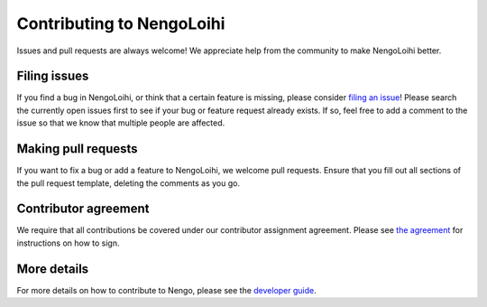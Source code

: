 .. Automatically generated by nengo-bones, do not edit this file directly

**************************
Contributing to NengoLoihi
**************************

Issues and pull requests are always welcome!
We appreciate help from the community to make NengoLoihi better.

Filing issues
=============

If you find a bug in NengoLoihi,
or think that a certain feature is missing,
please consider
`filing an issue <https://github.com/nengo/nengo-loihi/issues>`_!
Please search the currently open issues first
to see if your bug or feature request already exists.
If so, feel free to add a comment to the issue
so that we know that multiple people are affected.

Making pull requests
====================

If you want to fix a bug or add a feature to NengoLoihi,
we welcome pull requests.
Ensure that you fill out all sections of the pull request template,
deleting the comments as you go.

Contributor agreement
=====================

We require that all contributions be covered under
our contributor assignment agreement. Please see
`the agreement <https://www.nengo.ai/caa/>`_
for instructions on how to sign.

More details
============

For more details on how to contribute to Nengo,
please see the `developer guide <https://www.nengo.ai/contributing/>`_.
